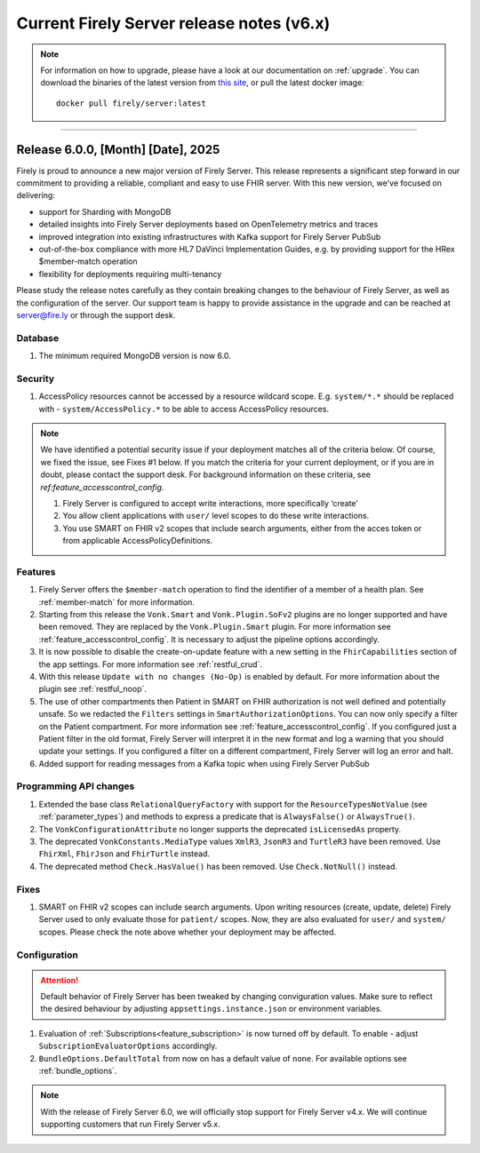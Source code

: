 .. _vonk_releasenotes_history_v6:

Current Firely Server release notes (v6.x)
==========================================

.. note::
    For information on how to upgrade, please have a look at our documentation on :ref:`upgrade`. You can download the binaries of the latest version from `this site <https://downloads.fire.ly/firely-server/versions/>`_, or pull the latest docker image::
        
        docker pull firely/server:latest

.. _vonk_releasenotes_6_0_0:

=======


Release 6.0.0, [Month] [Date], 2025
---------------------------------------

Firely is proud to announce a new major version of Firely Server. This release represents a significant step forward in our commitment to providing a reliable, compliant and easy to use FHIR server.
With this new version, we've focused on delivering:

- support for Sharding with MongoDB
- detailed insights into Firely Server deployments based on OpenTelemetry metrics and traces
- improved integration into existing infrastructures with Kafka support for Firely Server PubSub
- out-of-the-box compliance with more HL7 DaVinci Implementation Guides, e.g. by providing support for the HRex $member-match operation
- flexibility for deployments requiring multi-tenancy

Please study the release notes carefully as they contain breaking changes to the behaviour of Firely Server, as well as the configuration of the server. 
Our support team is happy to provide assistance in the upgrade and can be reached at `server@fire.ly <mailto:server@fire.ly>`_ or through the support desk.

Database
^^^^^^^^
#. The minimum required MongoDB version is now 6.0.

Security
^^^^^^^^

#. AccessPolicy resources cannot be accessed by a resource wildcard scope. E.g. ``system/*.*`` should be replaced with  - ``system/AccessPolicy.*`` to be able to access AccessPolicy resources.

.. note::
    We have identified a potential security issue if your deployment matches all of the criteria below.
    Of course, we fixed the issue, see Fixes #1 below.
    If you match the criteria for your current deployment, or if you are in doubt, please contact the support desk.
    For background information on these criteria, see `ref:feature_accesscontrol_config`.
    
    #. Firely Server is configured to accept write interactions, more specifically ‘create’
    #. You allow client applications with ``user/`` level scopes to do these write interactions.
    #. You use SMART on FHIR v2 scopes that include search arguments, either from the acces token or from applicable AccessPolicyDefinitions.

Features
^^^^^^^^

#. Firely Server offers the ``$member-match`` operation to find the identifier of a member of a health plan. See :ref:`member-match` for more information.
#. Starting from this release the ``Vonk.Smart`` and ``Vonk.Plugin.SoFv2`` plugins are no longer supported and have been removed. They are replaced by the ``Vonk.Plugin.Smart`` plugin. For more information see :ref:`feature_accesscontrol_config`. It is necessary to adjust the pipeline options accordingly.
#. It is now possible to disable the create-on-update feature with a new setting in the ``FhirCapabilities`` section of the app settings. For more information see :ref:`restful_crud`.
#. With this release ``Update with no changes (No-Op)`` is enabled by default. For more information about the plugin see :ref:`restful_noop`.
#. The use of other compartments then Patient in SMART on FHIR authorization is not well defined and potentially unsafe. So we redacted the ``Filters`` settings in ``SmartAuthorizationOptions``. You can now only specify a filter on the Patient compartment. For more information see :ref:`feature_accesscontrol_config`. If you configured just a Patient filter in the old format, Firely Server will interpret it in the new format and log a warning that you should update your settings. If you configured a filter on a different compartment, Firely Server will log an error and halt.
#. Added support for reading messages from a Kafka topic when using Firely Server PubSub

Programming API changes
^^^^^^^^^^^^^^^^^^^^^^^

#. Extended the base class ``RelationalQueryFactory`` with support for the ``ResourceTypesNotValue`` (see :ref:`parameter_types`) and methods to express a predicate that is ``AlwaysFalse()`` or ``AlwaysTrue()``.
#. The ``VonkConfigurationAttribute`` no longer supports the deprecated ``isLicensedAs`` property.
#. The deprecated ``VonkConstants.MediaType`` values ``XmlR3``, ``JsonR3`` and ``TurtleR3`` have been removed. Use ``FhirXml``, ``FhirJson`` and ``FhirTurtle`` instead.
#. The deprecated method ``Check.HasValue()`` has been removed. Use ``Check.NotNull()`` instead.

Fixes
^^^^^

#. SMART on FHIR v2 scopes can include search arguments. Upon writing resources (create, update, delete) Firely Server used to only evaluate those for ``patient/`` scopes. Now, they are also evaluated for ``user/`` and ``system/`` scopes. Please check the note above whether your deployment may be affected.

Configuration
^^^^^^^^^^^^^
.. attention::
    Default behavior of Firely Server has been tweaked by changing conviguration values. 
    Make sure to reflect the desired behaviour by adjusting ``appsettings.instance.json`` or environment variables.

#. Evaluation of :ref:`Subscriptions<feature_subscription>` is now turned off by default. To enable - adjust ``SubscriptionEvaluatorOptions`` accordingly.
#. ``BundleOptions.DefaultTotal`` from now on has a default value of ``none``. For available options see :ref:`bundle_options`.

.. note::
    With the release of Firely Server 6.0, we will officially stop support for Firely Server v4.x. We will continue supporting customers that run Firely Server v5.x.
